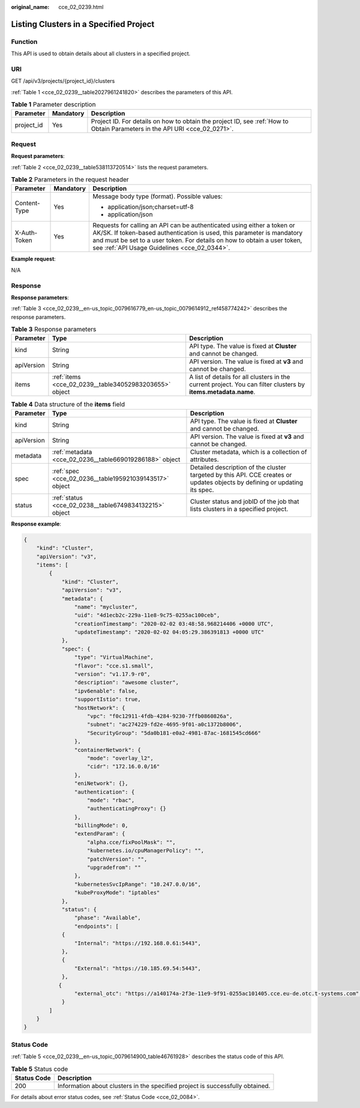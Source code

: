 :original_name: cce_02_0239.html

.. _cce_02_0239:

Listing Clusters in a Specified Project
=======================================

Function
--------

This API is used to obtain details about all clusters in a specified project.

URI
---

GET /api/v3/projects/{project_id}/clusters

:ref:`Table 1 <cce_02_0239__table2027961241820>` describes the parameters of this API.

.. _cce_02_0239__table2027961241820:

.. table:: **Table 1** Parameter description

   +------------+-----------+----------------------------------------------------------------------------------------------------------------------------+
   | Parameter  | Mandatory | Description                                                                                                                |
   +============+===========+============================================================================================================================+
   | project_id | Yes       | Project ID. For details on how to obtain the project ID, see :ref:`How to Obtain Parameters in the API URI <cce_02_0271>`. |
   +------------+-----------+----------------------------------------------------------------------------------------------------------------------------+

Request
-------

**Request parameters**:

:ref:`Table 2 <cce_02_0239__table538113720514>` lists the request parameters.

.. _cce_02_0239__table538113720514:

.. table:: **Table 2** Parameters in the request header

   +-----------------------+-----------------------+-------------------------------------------------------------------------------------------------------------------------------------------------------------------------------------------------------------------------------------------------------------------------------+
   | Parameter             | Mandatory             | Description                                                                                                                                                                                                                                                                   |
   +=======================+=======================+===============================================================================================================================================================================================================================================================================+
   | Content-Type          | Yes                   | Message body type (format). Possible values:                                                                                                                                                                                                                                  |
   |                       |                       |                                                                                                                                                                                                                                                                               |
   |                       |                       | -  application/json;charset=utf-8                                                                                                                                                                                                                                             |
   |                       |                       | -  application/json                                                                                                                                                                                                                                                           |
   +-----------------------+-----------------------+-------------------------------------------------------------------------------------------------------------------------------------------------------------------------------------------------------------------------------------------------------------------------------+
   | X-Auth-Token          | Yes                   | Requests for calling an API can be authenticated using either a token or AK/SK. If token-based authentication is used, this parameter is mandatory and must be set to a user token. For details on how to obtain a user token, see :ref:`API Usage Guidelines <cce_02_0344>`. |
   +-----------------------+-----------------------+-------------------------------------------------------------------------------------------------------------------------------------------------------------------------------------------------------------------------------------------------------------------------------+

**Example request**:

N/A

Response
--------

**Response parameters**:

:ref:`Table 3 <cce_02_0239__en-us_topic_0079616779_en-us_topic_0079614912_ref458774242>` describes the response parameters.

.. _cce_02_0239__en-us_topic_0079616779_en-us_topic_0079614912_ref458774242:

.. table:: **Table 3** Response parameters

   +------------+--------------------------------------------------------+----------------------------------------------------------------------------------------------------------------+
   | Parameter  | Type                                                   | Description                                                                                                    |
   +============+========================================================+================================================================================================================+
   | kind       | String                                                 | API type. The value is fixed at **Cluster** and cannot be changed.                                             |
   +------------+--------------------------------------------------------+----------------------------------------------------------------------------------------------------------------+
   | apiVersion | String                                                 | API version. The value is fixed at **v3** and cannot be changed.                                               |
   +------------+--------------------------------------------------------+----------------------------------------------------------------------------------------------------------------+
   | items      | :ref:`items <cce_02_0239__table34052983203655>` object | A list of details for all clusters in the current project. You can filter clusters by **items.metadata.name**. |
   +------------+--------------------------------------------------------+----------------------------------------------------------------------------------------------------------------+

.. _cce_02_0239__table34052983203655:

.. table:: **Table 4** Data structure of the **items** field

   +------------+---------------------------------------------------------+----------------------------------------------------------------------------------------------------------------------------+
   | Parameter  | Type                                                    | Description                                                                                                                |
   +============+=========================================================+============================================================================================================================+
   | kind       | String                                                  | API type. The value is fixed at **Cluster** and cannot be changed.                                                         |
   +------------+---------------------------------------------------------+----------------------------------------------------------------------------------------------------------------------------+
   | apiVersion | String                                                  | API version. The value is fixed at **v3** and cannot be changed.                                                           |
   +------------+---------------------------------------------------------+----------------------------------------------------------------------------------------------------------------------------+
   | metadata   | :ref:`metadata <cce_02_0236__table669019286188>` object | Cluster metadata, which is a collection of attributes.                                                                     |
   +------------+---------------------------------------------------------+----------------------------------------------------------------------------------------------------------------------------+
   | spec       | :ref:`spec <cce_02_0236__table195921039143517>` object  | Detailed description of the cluster targeted by this API. CCE creates or updates objects by defining or updating its spec. |
   +------------+---------------------------------------------------------+----------------------------------------------------------------------------------------------------------------------------+
   | status     | :ref:`status <cce_02_0238__table6749834132215>` object  | Cluster status and jobID of the job that lists clusters in a specified project.                                            |
   +------------+---------------------------------------------------------+----------------------------------------------------------------------------------------------------------------------------+

**Response example**:

.. code-block::

   {
       "kind": "Cluster",
       "apiVersion": "v3",
       "items": [
           {
               "kind": "Cluster",
               "apiVersion": "v3",
               "metadata": {
                   "name": "mycluster",
                   "uid": "4d1ecb2c-229a-11e8-9c75-0255ac100ceb",
                   "creationTimestamp": "2020-02-02 03:48:58.968214406 +0000 UTC",
                   "updateTimestamp": "2020-02-02 04:05:29.386391813 +0000 UTC"
               },
               "spec": {
                   "type": "VirtualMachine",
                   "flavor": "cce.s1.small",
                   "version": "v1.17.9-r0",
                   "description": "awesome cluster",
                   "ipv6enable": false,
                   "supportIstio": true,
                   "hostNetwork": {
                       "vpc": "f0c12911-4fdb-4284-9230-7ffb0860826a",
                       "subnet": "ac274229-fd2e-4695-9f01-a0c1372b8006",
                       "SecurityGroup": "5da0b181-e0a2-4981-87ac-1681545cd666"
                   },
                   "containerNetwork": {
                       "mode": "overlay_l2",
                       "cidr": "172.16.0.0/16"
                   },
                   "eniNetwork": {},
                   "authentication": {
                       "mode": "rbac",
                       "authenticatingProxy": {}
                   },
                   "billingMode": 0,
                   "extendParam": {
                       "alpha.cce/fixPoolMask": "",
                       "kubernetes.io/cpuManagerPolicy": "",
                       "patchVersion": "",
                       "upgradefrom": ""
                   },
                   "kubernetesSvcIpRange": "10.247.0.0/16",
                   "kubeProxyMode": "iptables"
               },
               "status": {
                   "phase": "Available",
                   "endpoints": [
               {
                   "Internal": "https://192.168.0.61:5443",
               },
               {
                   "External": "https://10.185.69.54:5443",
               },
              {
                   "external_otc": "https://a140174a-2f3e-11e9-9f91-0255ac101405.cce.eu-de.otc.t-systems.com",
               }
           ]
       }
   }

Status Code
-----------

:ref:`Table 5 <cce_02_0239__en-us_topic_0079614900_table46761928>` describes the status code of this API.

.. _cce_02_0239__en-us_topic_0079614900_table46761928:

.. table:: **Table 5** Status code

   +-------------+-------------------------------------------------------------------------------+
   | Status Code | Description                                                                   |
   +=============+===============================================================================+
   | 200         | Information about clusters in the specified project is successfully obtained. |
   +-------------+-------------------------------------------------------------------------------+

For details about error status codes, see :ref:`Status Code <cce_02_0084>`.
